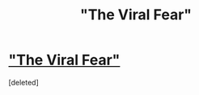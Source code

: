 #+TITLE: "The Viral Fear"

* [[https://www.longliveslittlestories.com/2019/05/stories-of-wisdom-viral-fear.html#.XOTpSgSl5jk.reddit]["The Viral Fear"]]
:PROPERTIES:
:Score: 0
:DateUnix: 1558506271.0
:DateShort: 2019-May-22
:END:
[deleted]

